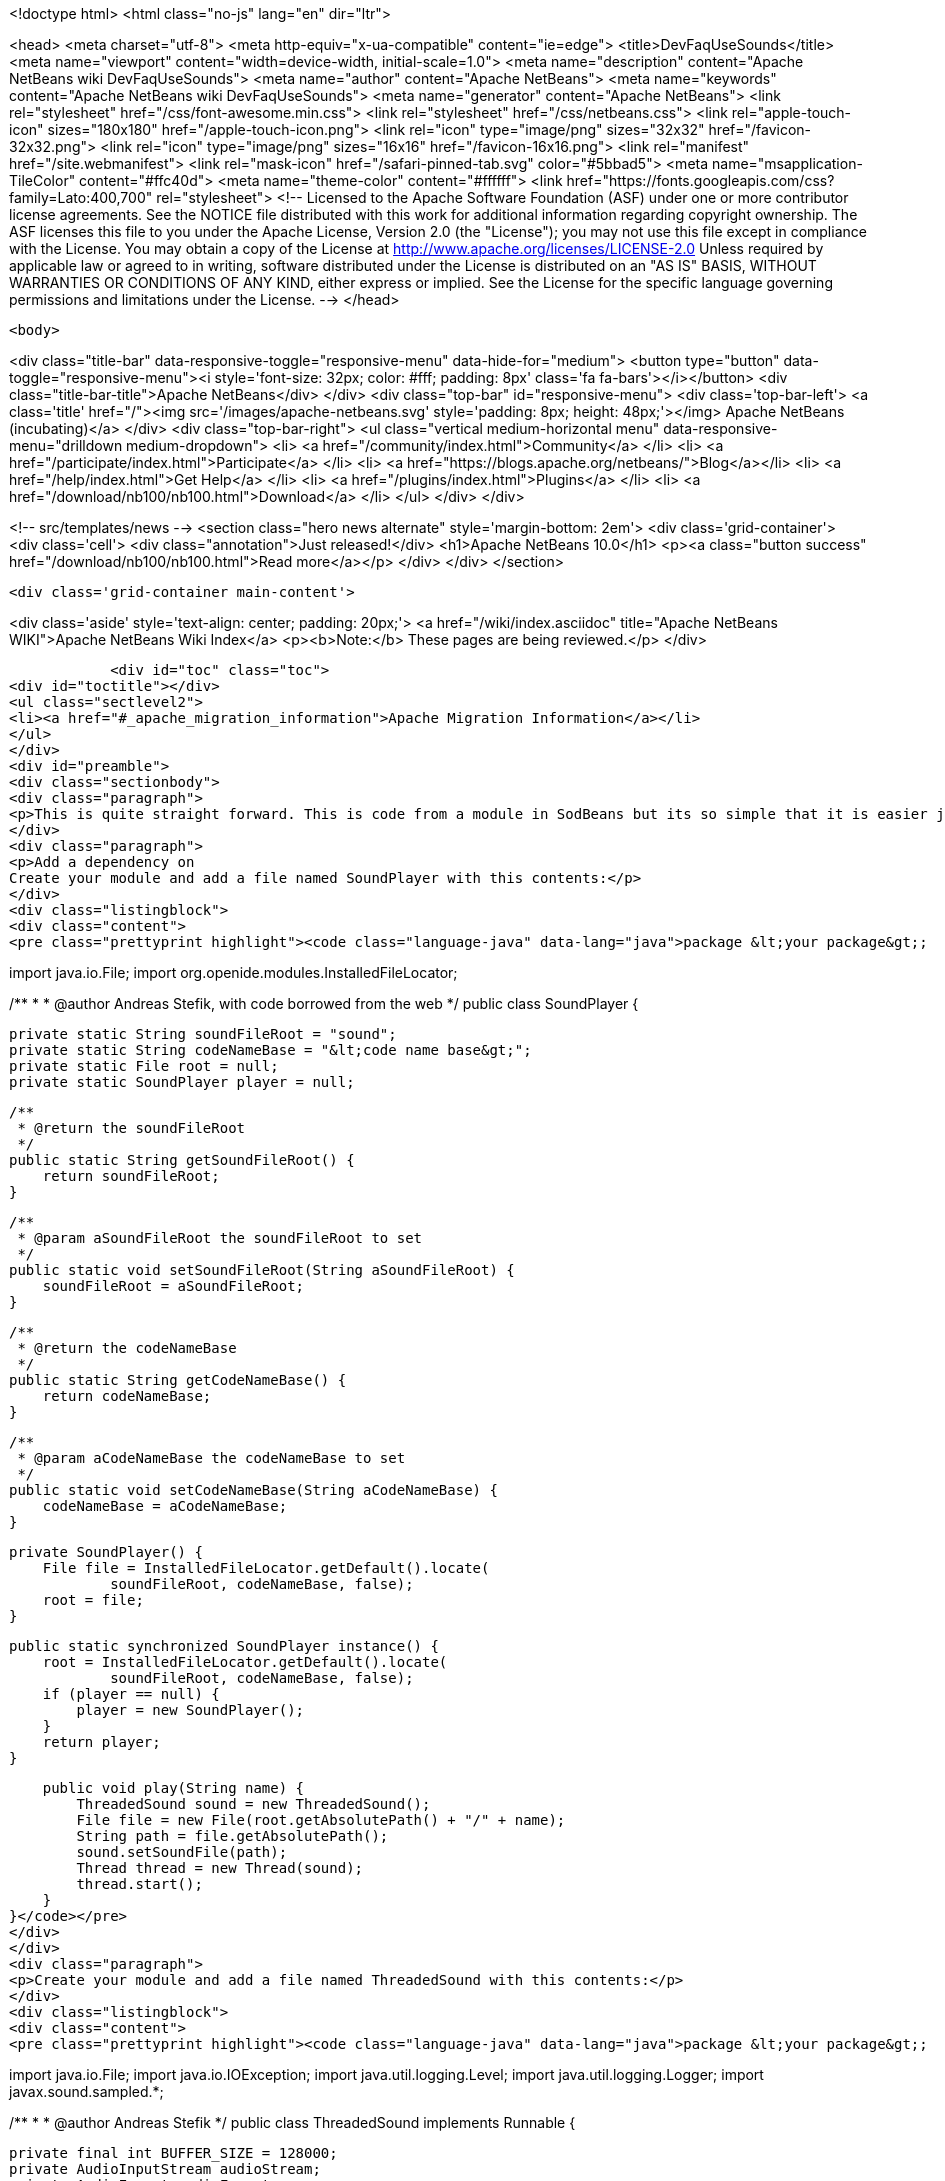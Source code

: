 

<!doctype html>
<html class="no-js" lang="en" dir="ltr">
    
<head>
    <meta charset="utf-8">
    <meta http-equiv="x-ua-compatible" content="ie=edge">
    <title>DevFaqUseSounds</title>
    <meta name="viewport" content="width=device-width, initial-scale=1.0">
    <meta name="description" content="Apache NetBeans wiki DevFaqUseSounds">
    <meta name="author" content="Apache NetBeans">
    <meta name="keywords" content="Apache NetBeans wiki DevFaqUseSounds">
    <meta name="generator" content="Apache NetBeans">
    <link rel="stylesheet" href="/css/font-awesome.min.css">
    <link rel="stylesheet" href="/css/netbeans.css">
    <link rel="apple-touch-icon" sizes="180x180" href="/apple-touch-icon.png">
    <link rel="icon" type="image/png" sizes="32x32" href="/favicon-32x32.png">
    <link rel="icon" type="image/png" sizes="16x16" href="/favicon-16x16.png">
    <link rel="manifest" href="/site.webmanifest">
    <link rel="mask-icon" href="/safari-pinned-tab.svg" color="#5bbad5">
    <meta name="msapplication-TileColor" content="#ffc40d">
    <meta name="theme-color" content="#ffffff">
    <link href="https://fonts.googleapis.com/css?family=Lato:400,700" rel="stylesheet"> 
    <!--
        Licensed to the Apache Software Foundation (ASF) under one
        or more contributor license agreements.  See the NOTICE file
        distributed with this work for additional information
        regarding copyright ownership.  The ASF licenses this file
        to you under the Apache License, Version 2.0 (the
        "License"); you may not use this file except in compliance
        with the License.  You may obtain a copy of the License at
        http://www.apache.org/licenses/LICENSE-2.0
        Unless required by applicable law or agreed to in writing,
        software distributed under the License is distributed on an
        "AS IS" BASIS, WITHOUT WARRANTIES OR CONDITIONS OF ANY
        KIND, either express or implied.  See the License for the
        specific language governing permissions and limitations
        under the License.
    -->
</head>


    <body>
        

<div class="title-bar" data-responsive-toggle="responsive-menu" data-hide-for="medium">
    <button type="button" data-toggle="responsive-menu"><i style='font-size: 32px; color: #fff; padding: 8px' class='fa fa-bars'></i></button>
    <div class="title-bar-title">Apache NetBeans</div>
</div>
<div class="top-bar" id="responsive-menu">
    <div class='top-bar-left'>
        <a class='title' href="/"><img src='/images/apache-netbeans.svg' style='padding: 8px; height: 48px;'></img> Apache NetBeans (incubating)</a>
    </div>
    <div class="top-bar-right">
        <ul class="vertical medium-horizontal menu" data-responsive-menu="drilldown medium-dropdown">
            <li> <a href="/community/index.html">Community</a> </li>
            <li> <a href="/participate/index.html">Participate</a> </li>
            <li> <a href="https://blogs.apache.org/netbeans/">Blog</a></li>
            <li> <a href="/help/index.html">Get Help</a> </li>
            <li> <a href="/plugins/index.html">Plugins</a> </li>
            <li> <a href="/download/nb100/nb100.html">Download</a> </li>
        </ul>
    </div>
</div>


        
<!-- src/templates/news -->
<section class="hero news alternate" style='margin-bottom: 2em'>
    <div class='grid-container'>
        <div class='cell'>
            <div class="annotation">Just released!</div>
            <h1>Apache NetBeans 10.0</h1>
            <p><a class="button success" href="/download/nb100/nb100.html">Read more</a></p>
        </div>
    </div>
</section>

        <div class='grid-container main-content'>
            
<div class='aside' style='text-align: center; padding: 20px;'>
    <a href="/wiki/index.asciidoc" title="Apache NetBeans WIKI">Apache NetBeans Wiki Index</a>
    <p><b>Note:</b> These pages are being reviewed.</p>
</div>

            <div id="toc" class="toc">
<div id="toctitle"></div>
<ul class="sectlevel2">
<li><a href="#_apache_migration_information">Apache Migration Information</a></li>
</ul>
</div>
<div id="preamble">
<div class="sectionbody">
<div class="paragraph">
<p>This is quite straight forward. This is code from a module in SodBeans but its so simple that it is easier just to copy and paste the code.</p>
</div>
<div class="paragraph">
<p>Add a dependency on
Create your module and add a file named SoundPlayer with this contents:</p>
</div>
<div class="listingblock">
<div class="content">
<pre class="prettyprint highlight"><code class="language-java" data-lang="java">package &lt;your package&gt;;

import java.io.File;
import org.openide.modules.InstalledFileLocator;

/**
 *
 * @author Andreas Stefik, with code borrowed from the web
 */
public class SoundPlayer {

    private static String soundFileRoot = "sound";
    private static String codeNameBase = "&lt;code name base&gt;";
    private static File root = null;
    private static SoundPlayer player = null;

    /**
     * @return the soundFileRoot
     */
    public static String getSoundFileRoot() {
        return soundFileRoot;
    }

    /**
     * @param aSoundFileRoot the soundFileRoot to set
     */
    public static void setSoundFileRoot(String aSoundFileRoot) {
        soundFileRoot = aSoundFileRoot;
    }

    /**
     * @return the codeNameBase
     */
    public static String getCodeNameBase() {
        return codeNameBase;
    }

    /**
     * @param aCodeNameBase the codeNameBase to set
     */
    public static void setCodeNameBase(String aCodeNameBase) {
        codeNameBase = aCodeNameBase;
    }

    private SoundPlayer() {
        File file = InstalledFileLocator.getDefault().locate(
                soundFileRoot, codeNameBase, false);
        root = file;
    }

    public static synchronized SoundPlayer instance() {
        root = InstalledFileLocator.getDefault().locate(
                soundFileRoot, codeNameBase, false);
        if (player == null) {
            player = new SoundPlayer();
        }
        return player;
    }

    public void play(String name) {
        ThreadedSound sound = new ThreadedSound();
        File file = new File(root.getAbsolutePath() + "/" + name);
        String path = file.getAbsolutePath();
        sound.setSoundFile(path);
        Thread thread = new Thread(sound);
        thread.start();
    }
}</code></pre>
</div>
</div>
<div class="paragraph">
<p>Create your module and add a file named ThreadedSound with this contents:</p>
</div>
<div class="listingblock">
<div class="content">
<pre class="prettyprint highlight"><code class="language-java" data-lang="java">package &lt;your package&gt;;

import java.io.File;
import java.io.IOException;
import java.util.logging.Level;
import java.util.logging.Logger;
import javax.sound.sampled.*;

/**
 *
 * @author Andreas Stefik
 */
public class ThreadedSound implements Runnable {

    private final int BUFFER_SIZE = 128000;
    private AudioInputStream audioStream;
    private AudioFormat audioFormat;
    private SourceDataLine sourceLine;
    private String soundFile = "";

    @Override
    public void run() {
        play();
    }

    private void play() {
        try {
            File path = new File(getSoundFile());
            audioStream = AudioSystem.getAudioInputStream(path);

            audioFormat = audioStream.getFormat();

            DataLine.Info info = new DataLine.Info(SourceDataLine.class, audioFormat);
            try {
                sourceLine = (SourceDataLine) AudioSystem.getLine(info);
                sourceLine.open(audioFormat);
            } catch (LineUnavailableException ex) {
                Logger.getLogger(ThreadedSound.class.getName()).log(Level.SEVERE, null, ex);
            } catch (Exception ex) {
                Logger.getLogger(SoundPlayer.class.getName()).log(Level.SEVERE, null, ex);
            }


            sourceLine.start();

            int nBytesRead = 0;
            byte[] abData = new byte[BUFFER_SIZE];
            while (nBytesRead != -1) {
                try {
                    nBytesRead = audioStream.read(abData, 0, abData.length);
                } catch (IOException ex) {
                    Logger.getLogger(ThreadedSound.class.getName()).log(Level.SEVERE, null, ex);
                }
                if (nBytesRead &gt;= 0) {
                    sourceLine.write(abData, 0, nBytesRead);
                }
            }

            sourceLine.drain();
            sourceLine.close();

        } catch (UnsupportedAudioFileException ex) {
            Logger.getLogger(ThreadedSound.class.getName()).log(Level.SEVERE, null, ex);
        } catch (IOException ex) {
            Logger.getLogger(ThreadedSound.class.getName()).log(Level.SEVERE, null, ex);
        }
    }

    /**
     * @return the soundFile
     */
    public String getSoundFile() {
        return soundFile;
    }

    /**
     * @param soundFile the soundFile to set
     */
    public void setSoundFile(String soundFile) {
        this.soundFile = soundFile;
    }
}</code></pre>
</div>
</div>
<div class="paragraph">
<p>To use it just place the sound file in the appropriate folder and use:</p>
</div>
<div class="listingblock">
<div class="content">
<pre class="prettyprint highlight"><code class="language-java" data-lang="java">SoundPlayer.instance().play("&lt;file name&gt;");</code></pre>
</div>
</div>
<div class="paragraph">
<p>To make your application talk, see <a href="DevFaqMakeItTalk.asciidoc">DevFaqMakeItTalk</a></p>
</div>
</div>
</div>
<div class="sect2">
<h3 id="_apache_migration_information">Apache Migration Information</h3>
<div class="paragraph">
<p>The content in this page was kindly donated by Oracle Corp. to the
Apache Software Foundation.</p>
</div>
<div class="paragraph">
<p>This page was exported from <a href="http://wiki.netbeans.org/DevFaqUseSounds">http://wiki.netbeans.org/DevFaqUseSounds</a> ,
that was last modified by NetBeans user Javydreamercsw
on 2011-09-19T21:46:28Z.</p>
</div>
<div class="paragraph">
<p><strong>NOTE:</strong> This document was automatically converted to the AsciiDoc format on 2018-02-07, and needs to be reviewed.</p>
</div>
</div>
            
<section class='tools'>
    <ul class="menu align-center">
        <li><a title="Facebook" href="https://www.facebook.com/NetBeans"><i class="fa fa-md fa-facebook"></i></a></li>
        <li><a title="Twitter" href="https://twitter.com/netbeans"><i class="fa fa-md fa-twitter"></i></a></li>
        <li><a title="Github" href="https://github.com/apache/incubator-netbeans"><i class="fa fa-md fa-github"></i></a></li>
        <li><a title="YouTube" href="https://www.youtube.com/user/netbeansvideos"><i class="fa fa-md fa-youtube"></i></a></li>
        <li><a title="Slack" href="https://tinyurl.com/netbeans-slack-signup/"><i class="fa fa-md fa-slack"></i></a></li>
        <li><a title="JIRA" href="https://issues.apache.org/jira/projects/NETBEANS/summary"><i class="fa fa-mf fa-bug"></i></a></li>
    </ul>
    <ul class="menu align-center">
        
        <li><a href="https://github.com/apache/incubator-netbeans-website/blob/master/netbeans.apache.org/src/content/wiki/DevFaqUseSounds.asciidoc" title="See this page in github"><i class="fa fa-md fa-edit"></i> See this page in GitHub.</a></li>
    </ul>
</section>

        </div>
        

<div class='grid-container incubator-area' style='margin-top: 64px'>
    <div class='grid-x grid-padding-x'>
        <div class='large-auto cell text-center'>
            <a href="https://www.apache.org/">
                <img style="width: 320px" title="Apache Software Foundation" src="/images/asf_logo_wide.svg" />
            </a>
        </div>
        <div class='large-auto cell text-center'>
            <a href="https://www.apache.org/events/current-event.html">
               <img style="width:234px; height: 60px;" title="Apache Software Foundation current event" src="https://www.apache.org/events/current-event-234x60.png"/>
            </a>
        </div>
    </div>
</div>
<footer>
    <div class="grid-container">
        <div class="grid-x grid-padding-x">
            <div class="large-auto cell">
                
                <h1>About</h1>
                <ul>
                    <li><a href="https://www.apache.org/foundation/thanks.html">Thanks</a></li>
                    <li><a href="https://www.apache.org/foundation/sponsorship.html">Sponsorship</a></li>
                    <li><a href="https://www.apache.org/security/">Security</a></li>
                    <li><a href="https://incubator.apache.org/projects/netbeans.html">Incubation Status</a></li>
                </ul>
            </div>
            <div class="large-auto cell">
                <h1><a href="/community/index.html">Community</a></h1>
                <ul>
                    <li><a href="/community/mailing-lists.html">Mailing lists</a></li>
                    <li><a href="/community/committer.html">Becoming a committer</a></li>
                    <li><a href="/community/events.html">NetBeans Events</a></li>
                    <li><a href="https://www.apache.org/events/current-event.html">Apache Events</a></li>
                    <li><a href="/community/who.html">Who is who</a></li>
                    <li><a href="/community/nekobean.html">NekoBean</a></li>
                </ul>
            </div>
            <div class="large-auto cell">
                <h1><a href="/participate/index.html">Participate</a></h1>
                <ul>
                    <li><a href="/participate/submit-pr.html">Submitting Pull Requests</a></li>
                    <li><a href="/participate/report-issue.html">Reporting Issues</a></li>
                    <li><a href="/participate/netcat.html">NetCAT - Community Acceptance Testing</a></li>
                    <li><a href="/participate/index.html#documentation">Improving the documentation</a></li>
                </ul>
            </div>
            <div class="large-auto cell">
                <h1><a href="/help/index.html">Get Help</a></h1>
                <ul>
                    <li><a href="/help/index.html#documentation">Documentation</a></li>
                    <li><a href="/help/getting-started.html">Platform videos</a></li>
                    <li><a href="/wiki/index.asciidoc">Wiki</a></li>
                    <li><a href="/help/index.html#support">Community Support</a></li>
                    <li><a href="/help/commercial-support.html">Commercial Support</a></li>
                </ul>
            </div>
            <div class="large-auto cell">
                <h1><a href="/download/nb100/nb100.html">Download</a></h1>
                <ul>
                    <li><a href="/download/index.html#releases">Releases</a></li>
                    <ul>
                        <li><a href="/download/nb100/nb100.html">Apache NetBeans 10.0</a></li>
                        <li><a href="/download/nb90/nb90.html">Apache NetBeans 9.0</a></li>
                    </ul>
                    <li><a href="/plugins/index.html">Plugins</a></li>
                    <li><a href="/download/index.html#source">Building from source</a></li>
                    <li><a href="/download/index.html#previous">Previous releases</a></li>
                </ul>
            </div>
        </div>
    </div>
</footer>
<div class='footer-disclaimer'>
    <div class="footer-disclaimer-content">
        <p>Copyright &copy; 2017-2018 <a href="https://www.apache.org">The Apache Software Foundation</a>.</p>
        <p>Licensed under the Apache <a href="https://www.apache.org/licenses/">license</a>, version 2.0</p>
        <p><a href="https://incubator.apache.org/" alt="Apache Incubator"><img src='/images/incubator_feather_egg_logo_bw_crop.png' title='Apache Incubator'></img></a></p>
        <div style='max-width: 40em; margin: 0 auto'>
            <p>Apache NetBeans is an effort undergoing incubation at The Apache Software Foundation (ASF), sponsored by the Apache Incubator. Incubation is required of all newly accepted projects until a further review indicates that the infrastructure, communications, and decision making process have stabilized in a manner consistent with other successful ASF projects. While incubation status is not necessarily a reflection of the completeness or stability of the code, it does indicate that the project has yet to be fully endorsed by the ASF.</p>
            <p>Apache Incubator, Apache, the Apache feather logo, the Apache NetBeans logo, and the Apache Incubator project logo are trademarks of <a href="https://www.apache.org">The Apache Software Foundation</a>.</p>
            <p>Oracle and Java are registered trademarks of Oracle and/or its affiliates.</p>
        </div>
        
    </div>
</div>


        <script src="/js/vendor/jquery-3.2.1.min.js"></script>
        <script src="/js/vendor/what-input.js"></script>
        <script src="/js/vendor/foundation.min.js"></script>
        <script src="/js/netbeans.js"></script>
        <script src="/js/vendor/jquery.colorbox-min.js"></script>
        <script src="https://cdn.rawgit.com/google/code-prettify/master/loader/run_prettify.js"></script>
        <script>
            
            $(function(){ $(document).foundation(); });
        </script>
    </body>
</html>

